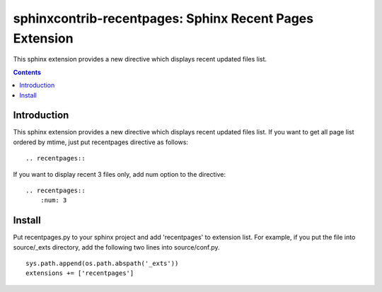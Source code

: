 =========================================================
sphinxcontrib-recentpages:  Sphinx Recent Pages Extension
=========================================================

This sphinx extension provides a new directive which displays recent updated files list.

.. contents::
   :depth: 2


Introduction
============

This sphinx extension provides a new directive which displays recent updated files list.
If you want to get all page list ordered by mtime, just put recentpages directive as follows:

::

  .. recentpages::


If you want to display recent 3 files only, add num option to the directive:
  
::

  .. recentpages::
      :num: 3

  

Install
=======

Put recentpages.py to your sphinx project and add 'recentpages' to extension list.
For example, if you put the file into source/_exts directory, add the following two lines into source/conf.py.

::

  sys.path.append(os.path.abspath('_exts'))
  extensions += ['recentpages']


